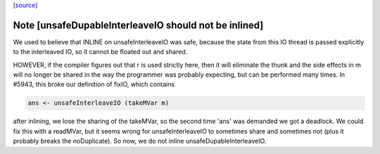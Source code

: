 `[source] <https://gitlab.haskell.org/ghc/ghc/tree/master/libraries/base/GHC/IO/Unsafe.hs>`_

Note [unsafeDupableInterleaveIO should not be inlined]
~~~~~~~~~~~~~~~~~~~~~~~~~~~~~~~~~~~~~~~~~~~~~~~~~~~~~~

We used to believe that INLINE on unsafeInterleaveIO was safe,
because the state from this IO thread is passed explicitly to the
interleaved IO, so it cannot be floated out and shared.

HOWEVER, if the compiler figures out that r is used strictly here,
then it will eliminate the thunk and the side effects in m will no
longer be shared in the way the programmer was probably expecting,
but can be performed many times.  In #5943, this broke our
definition of fixIO, which contains

.. code-block:: haskell

   ans <- unsafeInterleaveIO (takeMVar m)

after inlining, we lose the sharing of the takeMVar, so the second
time 'ans' was demanded we got a deadlock.  We could fix this with
a readMVar, but it seems wrong for unsafeInterleaveIO to sometimes
share and sometimes not (plus it probably breaks the noDuplicate).
So now, we do not inline unsafeDupableInterleaveIO.

